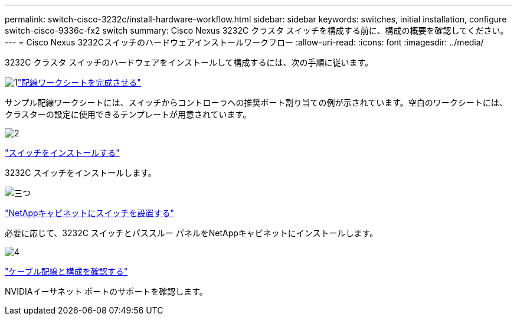 ---
permalink: switch-cisco-3232c/install-hardware-workflow.html 
sidebar: sidebar 
keywords: switches, initial installation, configure switch-cisco-9336c-fx2 switch 
summary: Cisco Nexus 3232C クラスタ スイッチを構成する前に、構成の概要を確認してください。 
---
= Cisco Nexus 3232Cスイッチのハードウェアインストールワークフロー
:allow-uri-read: 
:icons: font
:imagesdir: ../media/


[role="lead"]
3232C クラスタ スイッチのハードウェアをインストールして構成するには、次の手順に従います。

.image:https://raw.githubusercontent.com/NetAppDocs/common/main/media/number-1.png["1"]link:setup_worksheet_3232c.html["配線ワークシートを完成させる"]
[role="quick-margin-para"]
サンプル配線ワークシートには、スイッチからコントローラへの推奨ポート割り当ての例が示されています。空白のワークシートには、クラスターの設定に使用できるテンプレートが用意されています。

.image:https://raw.githubusercontent.com/NetAppDocs/common/main/media/number-2.png["2"]
link:install-switch-3232c.html["スイッチをインストールする"]

[role="quick-margin-para"]
3232C スイッチをインストールします。

.image:https://raw.githubusercontent.com/NetAppDocs/common/main/media/number-3.png["三つ"]
link:install-cisco-nexus-3232c.html["NetAppキャビネットにスイッチを設置する"]

[role="quick-margin-para"]
必要に応じて、3232C スイッチとパススルー パネルをNetAppキャビネットにインストールします。

.image:https://raw.githubusercontent.com/NetAppDocs/common/main/media/number-4.png["4"]
link:cabling-considerations-3232c.html["ケーブル配線と構成を確認する"]

[role="quick-margin-para"]
NVIDIAイーサネット ポートのサポートを確認します。
